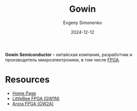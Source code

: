 :PROPERTIES:
:ID:       fa2ca90f-4944-44d6-9ffe-d2760e1a37a8
:END:
#+TITLE: Gowin
#+AUTHOR: Evgeny Simonenko
#+LANGUAGE: Russian
#+LICENSE: CC BY-SA 4.0
#+DATE: 2024-12-12

*Gowin Semiconductor* -- китайская компания, разработчик и производитель микроэлектроники, в том числе [[id:6d808020-f74e-44d3-a450-92656ec60d16][FPGA]].

* Resources

- [[https://www.gowinsemi.com/en/][Home Page]]
- [[https://www.gowinsemi.com/en/product/detail/46/][LittleBee FPGA (GW1N)]]
- [[https://www.gowinsemi.com/en/product/detail/38/][Arora FPGA (GW2A)]]
